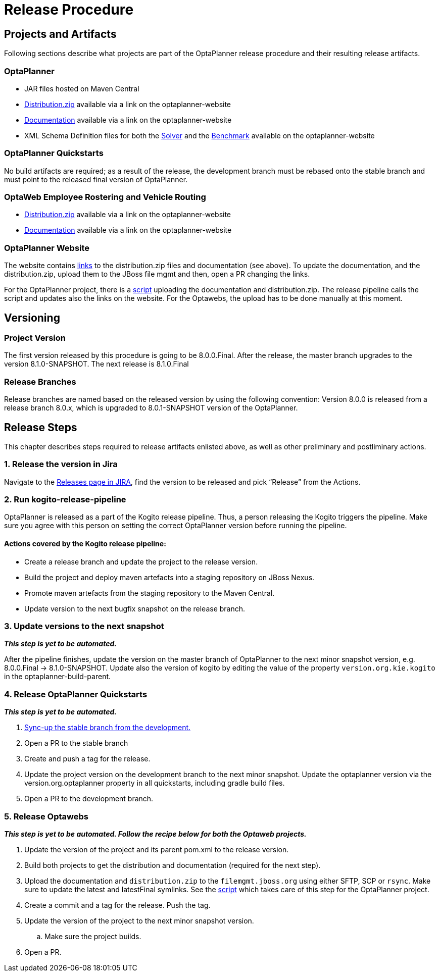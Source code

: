 = Release Procedure

== Projects and Artifacts
Following sections describe what projects are part of the OptaPlanner release procedure and their resulting
release artifacts.

=== OptaPlanner

* JAR files hosted on Maven Central
* https://download.jboss.org/optaplanner/release/7.44.0.Final/optaplanner-distribution-7.44.0.Final.zip[Distribution.zip]
available via a link on the optaplanner-website
* https://docs.optaplanner.org/7.44.0.Final/optaplanner-docs/html_single/index.html[Documentation]
available via a link on the optaplanner-website
* XML Schema Definition files for both the https://www.optaplanner.org/xsd/solver/[Solver]
and the https://www.optaplanner.org/xsd/benchmark/[Benchmark] available on the optaplanner-website

=== OptaPlanner Quickstarts

No build artifacts are required; as a result of the release, the development branch must be rebased onto
the stable branch and must point to the released final version of OptaPlanner.

=== OptaWeb Employee Rostering and Vehicle Routing

* https://www.optaplanner.org/download/download.html[Distribution.zip] available via a link on the optaplanner-website
* https://www.optaplanner.org/learn/documentation.html[Documentation] available via a link on the optaplanner-website

=== OptaPlanner Website
The website contains https://github.com/kiegroup/optaplanner-website/blob/master/_config/pom.yml[links]
to the distribution.zip files and documentation (see above). To update the documentation, and the distribution.zip,
upload them to the JBoss file mgmt and then, open a PR changing the links.

For the OptaPlanner project, there is a https://github.com/kiegroup/optaplanner/blob/master/build/release/upload_distribution.sh[script]
uploading the documentation and distribution.zip. The release pipeline calls the script and updates also
the links on the website. For the Optawebs, the upload has to be done manually at this moment.

== Versioning

=== Project Version

The first version released by this procedure is going to be 8.0.0.Final. After the release, the master branch
upgrades to the version 8.1.0-SNAPSHOT. The next release is 8.1.0.Final

=== Release Branches

Release branches are named based on the released version by using the following convention:
Version 8.0.0 is released from a release branch 8.0.x, which is upgraded to 8.0.1-SNAPSHOT version of the OptaPlanner.

== Release Steps

This chapter describes steps required to release artifacts enlisted above, as well as other preliminary and
postliminary actions.

=== 1. Release the version in Jira

Navigate to the https://issues.redhat.com/projects/PLANNER?selectedItem=com.atlassian.jira.jira-projects-plugin:release-page[Releases page in JIRA],
find the version to be released and pick “Release” from the Actions.

=== 2. Run kogito-release-pipeline

OptaPlanner is released as a part of the Kogito release pipeline. Thus, a person releasing the Kogito triggers the pipeline.
Make sure you agree with this person on setting the correct OptaPlanner version before running the pipeline.

==== Actions covered by the Kogito release pipeline:
* Create a release branch and update the project to the release version.
* Build the project and deploy maven artefacts into a staging repository on JBoss Nexus.
* Promote maven artefacts from the staging repository to the Maven Central.
* Update version to the next bugfix snapshot on the release branch.

=== 3. Update versions to the next snapshot
*_This step is yet to be automated._*

After the pipeline finishes, update the version on the master branch of OptaPlanner to the next minor snapshot version,
e.g. 8.0.0.Final -> 8.1.0-SNAPSHOT. Update also the version of kogito by editing
the value of the property `version.org.kie.kogito` in the optaplanner-build-parent.

=== 4. Release OptaPlanner Quickstarts
*_This step is yet to be automated._*

. https://issues.redhat.com/browse/PLANNER-2230[Sync-up the stable branch from the development.]
. Open a PR to the stable branch
. Create and push a tag for the release.
. Update the project version on the development branch to the next minor snapshot. Update the optaplanner version via the version.org.optaplanner property in all quickstarts, including gradle build files.
. Open a PR to the development branch.

=== 5. Release Optawebs
*_This step is yet to be automated. Follow the recipe below for both the Optaweb projects._*

. Update the version of the project and its parent pom.xml to the release version.
. Build both projects to get the distribution and documentation (required for the next step).
. Upload the documentation and `distribution.zip` to the `filemgmt.jboss.org` using either SFTP, SCP or `rsync`.
Make sure to update the latest and latestFinal symlinks. See the https://github.com/kiegroup/optaplanner/blob/master/build/release/upload_distribution.sh[script]
which takes care of this step for the OptaPlanner project.
. Create a commit and a tag for the release. Push the tag.
. Update the version of the project to the next minor snapshot version.
.. Make sure the project builds.
. Open a PR.
